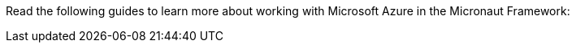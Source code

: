 Read the following guides to learn more about working with Microsoft Azure in the Micronaut Framework:
